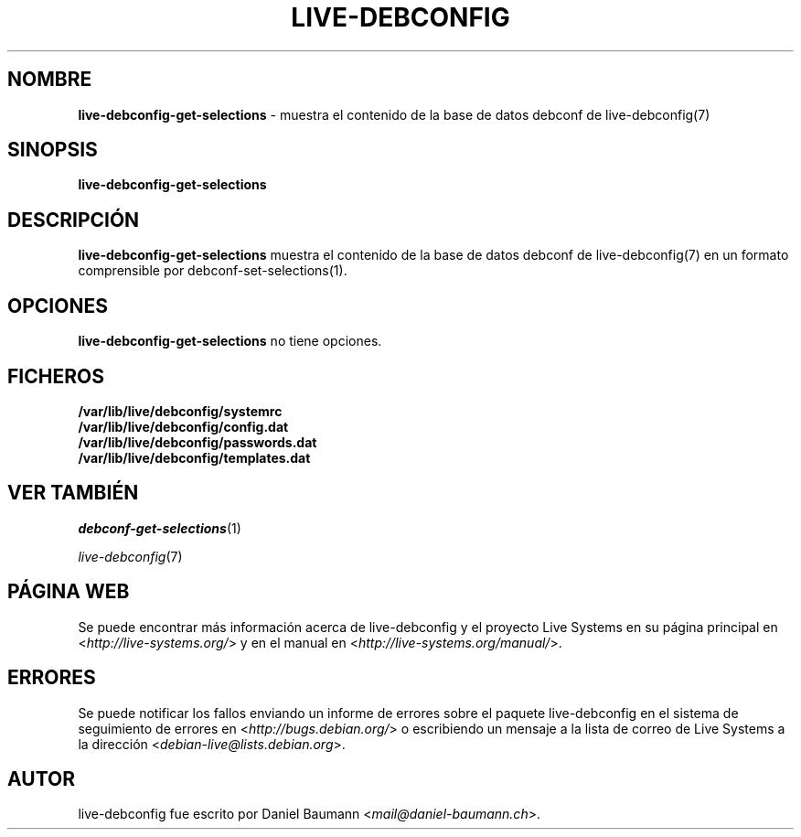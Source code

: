 .\" live-debconfig(7) - System Configuration Components
.\" Copyright (C) 2006-2013 Daniel Baumann <mail@daniel-baumann.ch>
.\"
.\" This program comes with ABSOLUTELY NO WARRANTY; for details see COPYING.
.\" This is free software, and you are welcome to redistribute it
.\" under certain conditions; see COPYING for details.
.\"
.\"
.\"*******************************************************************
.\"
.\" This file was generated with po4a. Translate the source file.
.\"
.\"*******************************************************************
.TH LIVE\-DEBCONFIG 1 29.11.2013 4.0~alpha31\-1 "Proyecto Live Systems"

.SH NOMBRE
\fBlive\-debconfig\-get\-selections\fP \- muestra el contenido de la base de datos
debconf de live\-debconfig(7)

.SH SINOPSIS
\fBlive\-debconfig\-get\-selections\fP

.SH DESCRIPCIÓN
\fBlive\-debconfig\-get\-selections\fP muestra el contenido de la base de datos
debconf de live\-debconfig(7) en un formato comprensible por
debconf\-set\-selections(1).

.SH OPCIONES
\fBlive\-debconfig\-get\-selections\fP no tiene opciones.

.SH FICHEROS
.IP \fB/var/lib/live/debconfig/systemrc\fP 4
.IP \fB/var/lib/live/debconfig/config.dat\fP 4
.IP \fB/var/lib/live/debconfig/passwords.dat\fP 4
.IP \fB/var/lib/live/debconfig/templates.dat\fP 4

.SH "VER TAMBIÉN"
\fIdebconf\-get\-selections\fP(1)
.PP
\fIlive\-debconfig\fP(7)

.SH "PÁGINA WEB"
Se puede encontrar más información acerca de live\-debconfig y el proyecto
Live Systems en su página principal en <\fIhttp://live\-systems.org/\fP>
y en el manual en <\fIhttp://live\-systems.org/manual/\fP>.

.SH ERRORES
Se puede notificar los fallos enviando un informe de errores sobre el
paquete live\-debconfig en el sistema de seguimiento de errores en
<\fIhttp://bugs.debian.org/\fP> o escribiendo un mensaje a la lista de
correo de Live Systems a la dirección
<\fIdebian\-live@lists.debian.org\fP>.

.SH AUTOR
live\-debconfig fue escrito por Daniel Baumann
<\fImail@daniel\-baumann.ch\fP>.
